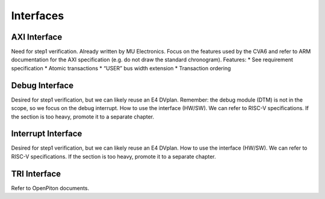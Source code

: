 ..
   Copyright (c) 2023 OpenHW Group
   Copyright (c) 2023 Thales

   SPDX-License-Identifier: Apache-2.0 WITH SHL-2.1

.. Level 1
   =======

   Level 2
   -------

   Level 3
   ~~~~~~~

   Level 4
   ^^^^^^^

.. _cva6_interfaces:

Interfaces
==========

AXI Interface
-------------
Need for step1 verification. Already written by MU Electronics.
Focus on the features used by the CVA6 and refer to ARM documentation for the AXI specification (e.g. do not draw the standard chronogram).
Features:
* See requirement specification
* Atomic transactions
* “USER” bus width extension
* Transaction ordering

Debug Interface
---------------
Desired for step1 verification, but we can likely reuse an E4 DVplan.
Remember: the debug module (DTM) is not in the scope, so we focus on the debug interrupt.
How to use the interface (HW/SW). We can refer to RISC-V specifications.
If the section is too heavy, promote it to a separate chapter.

Interrupt Interface
-------------------
Desired for step1 verification, but we can likely reuse an E4 DVplan.
How to use the interface (HW/SW). We can refer to RISC-V specifications.
If the section is too heavy, promote it to a separate chapter.

TRI Interface
-------------
Refer to OpenPiton documents.
